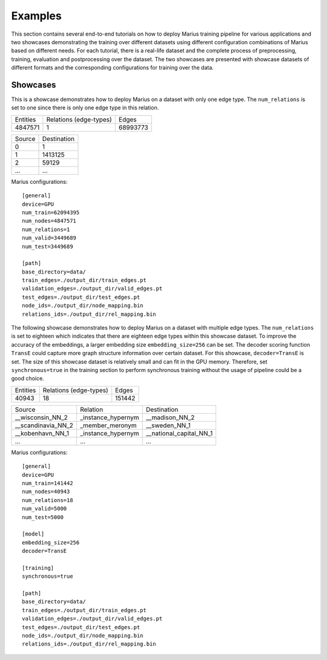 .. _examples:

********
Examples
********

This section contains several end-to-end tutorials on how to deploy Marius training pipeline 
for various applications and two showcases demonstrating the training over different datasets using different 
configuration combinations of Marius based on different needs.
For each tutorial, there is a real-life dataset and the complete process of
preprocessing, training, evaluation and postprocessing over the dataset. 
The two showcases are presented with showcase datasets of different formats and 
the corresponding configurations for training over the data.


Showcases
=========

This is a showcase demonstrates how to deploy Marius on a dataset with only one edge type.
The ``num_relations`` is set to one since there is only one edge type in this relation.

==========  ======================  ==========
Entities    Relations (edge-types)  Edges  
----------  ----------------------  ----------
4847571     1                       68993773
==========  ======================  ==========


==================  =======================
Source                        Destination
------------------  -----------------------
0                   1
1                   1413125
2                   59129
...                                ...
==================  =======================

Marius configurations:

::

    [general]
    device=GPU
    num_train=62094395
    num_nodes=4847571
    num_relations=1
    num_valid=3449689
    num_test=3449689

    [path]
    base_directory=data/
    train_edges=./output_dir/train_edges.pt
    validation_edges=./output_dir/valid_edges.pt
    test_edges=./output_dir/test_edges.pt
    node_ids=./output_dir/node_mapping.bin
    relations_ids=./output_dir/rel_mapping.bin



The following showcase demonstrates how to deploy Marius on a dataset with multiple edge types.
The ``num_relations`` is set to eighteen which indicates that there are eighteen edge types 
within this showcase dataset.
To improve the accuracy of the embeddings, a larger embedding size ``embedding_size=256`` can be set.
The decoder scoring function ``TransE`` could capture more graph structure information over certain dataset.
For this showcase, ``decoder=TransE`` is set. The size of this showcase dataset is relatively small and can fit
in the GPU memory. Therefore, set ``synchronous=true`` in the training section to perform synchronous training
without the usage of pipeline could be a good choice.

==========  ======================  ==========
Entities    Relations (edge-types)  Edges  
----------  ----------------------  ----------
40943       18                      151442
==========  ======================  ==========

==================  ==================  =======================
Source              Relation            Destination
------------------  ------------------  -----------------------
__wisconsin_NN_2    _instance_hypernym  __madison_NN_2
__scandinavia_NN_2  _member_meronym     __sweden_NN_1
__kobenhavn_NN_1    _instance_hypernym  __national_capital_NN_1
...                 ...                 ...
==================  ==================  =======================


Marius configurations:

::

    [general]
    device=GPU
    num_train=141442
    num_nodes=40943
    num_relations=18
    num_valid=5000
    num_test=5000

    [model]
    embedding_size=256
    decoder=TransE

    [training]
    synchronous=true

    [path]
    base_directory=data/
    train_edges=./output_dir/train_edges.pt
    validation_edges=./output_dir/valid_edges.pt
    test_edges=./output_dir/test_edges.pt
    node_ids=./output_dir/node_mapping.bin
    relations_ids=./output_dir/rel_mapping.bin